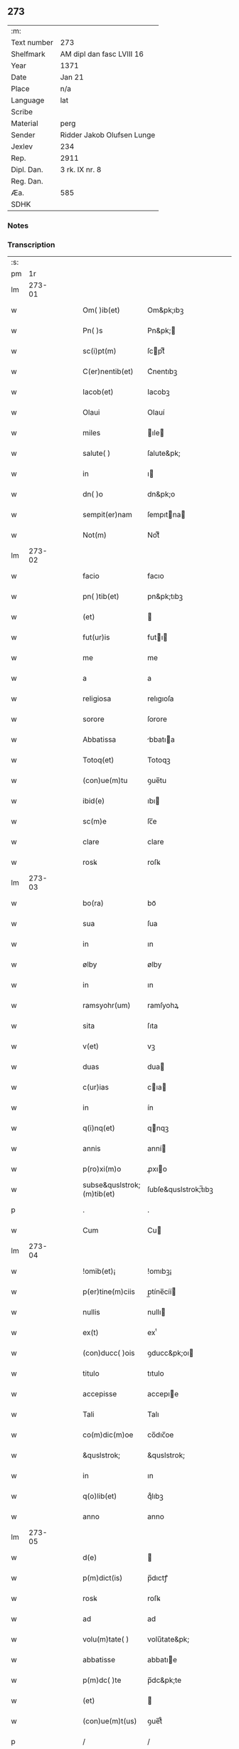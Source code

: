 ** 273
| :m:         |                            |
| Text number | 273                        |
| Shelfmark   | AM dipl dan fasc LVIII 16  |
| Year        | 1371                       |
| Date        | Jan 21                     |
| Place       | n/a                        |
| Language    | lat                        |
| Scribe      |                            |
| Material    | perg                       |
| Sender      | Ridder Jakob Olufsen Lunge |
| Jexlev      | 234                        |
| Rep.        | 2911                       |
| Dipl. Dan.  | 3 rk. IX nr. 8             |
| Reg. Dan.   |                            |
| Æa.         | 585                        |
| SDHK        |                            |

*** Notes


*** Transcription
| :s: |        |   |   |   |   |                            |                      |   |   |   |                               |     |   |   |   |        |
| pm  |     1r |   |   |   |   |                            |                      |   |   |   |                               |     |   |   |   |        |
| lm  | 273-01 |   |   |   |   |                            |                      |   |   |   |                               |     |   |   |   |        |
| w   |        |   |   |   |   | Om( )ib(et)                | Om&pk;ıbꝫ            |   |   |   |                               | lat |   |   |   | 273-01 |
| w   |        |   |   |   |   | Pn( )s                     | Pn&pk;              |   |   |   |                               | lat |   |   |   | 273-01 |
| w   |        |   |   |   |   | sc(i)pt(m)                 | ſcptͫ                |   |   |   |                               | lat |   |   |   | 273-01 |
| w   |        |   |   |   |   | C(er)nentib(et)            | C͛nentıbꝫ             |   |   |   |                               | lat |   |   |   | 273-01 |
| w   |        |   |   |   |   | Iacob(et)                  | Iacobꝫ               |   |   |   |                               | lat |   |   |   | 273-01 |
| w   |        |   |   |   |   | Olaui                      | Olauí                |   |   |   |                               | lat |   |   |   | 273-01 |
| w   |        |   |   |   |   | miles                      | ıle                |   |   |   |                               | lat |   |   |   | 273-01 |
| w   |        |   |   |   |   | salute( )                  | ſalute&pk;           |   |   |   |                               | lat |   |   |   | 273-01 |
| w   |        |   |   |   |   | in                         | ı                   |   |   |   |                               | lat |   |   |   | 273-01 |
| w   |        |   |   |   |   | dn( )o                     | dn&pk;o              |   |   |   |                               | lat |   |   |   | 273-01 |
| w   |        |   |   |   |   | sempit(er)nam              | ſempıtna           |   |   |   |                               | lat |   |   |   | 273-01 |
| w   |        |   |   |   |   | Not(m)                     | Notͫ                  |   |   |   |                               | lat |   |   |   | 273-01 |
| lm  | 273-02 |   |   |   |   |                            |                      |   |   |   |                               |     |   |   |   |        |
| w   |        |   |   |   |   | facio                      | facıo                |   |   |   |                               | lat |   |   |   | 273-02 |
| w   |        |   |   |   |   | pn( )tib(et)               | pn&pk;tıbꝫ           |   |   |   |                               | lat |   |   |   | 273-02 |
| w   |        |   |   |   |   | (et)                       |                     |   |   |   |                               | lat |   |   |   | 273-02 |
| w   |        |   |   |   |   | fut(ur)is                  | futı               |   |   |   |                               | lat |   |   |   | 273-02 |
| w   |        |   |   |   |   | me                         | me                   |   |   |   |                               | lat |   |   |   | 273-02 |
| w   |        |   |   |   |   | a                          | a                    |   |   |   |                               | lat |   |   |   | 273-02 |
| w   |        |   |   |   |   | religiosa                  | relıgıoſa            |   |   |   |                               | lat |   |   |   | 273-02 |
| w   |        |   |   |   |   | sorore                     | ſorore               |   |   |   |                               | lat |   |   |   | 273-02 |
| w   |        |   |   |   |   | Abbatissa                  | bbatıa             |   |   |   |                               | lat |   |   |   | 273-02 |
| w   |        |   |   |   |   | Totoq(et)                  | Totoqꝫ               |   |   |   |                               | lat |   |   |   | 273-02 |
| w   |        |   |   |   |   | (con)ue(m)tu               | ꝯue̅tu                |   |   |   |                               | lat |   |   |   | 273-02 |
| w   |        |   |   |   |   | ibid(e)                    | ıbı                 |   |   |   |                               | lat |   |   |   | 273-02 |
| w   |        |   |   |   |   | sc(m)e                     | ſc̅e                  |   |   |   |                               | lat |   |   |   | 273-02 |
| w   |        |   |   |   |   | clare                      | clare                |   |   |   |                               | lat |   |   |   | 273-02 |
| w   |        |   |   |   |   | rosꝃ                       | roſꝃ                 |   |   |   |                               | lat |   |   |   | 273-02 |
| lm  | 273-03 |   |   |   |   |                            |                      |   |   |   |                               |     |   |   |   |        |
| w   |        |   |   |   |   | bo(ra)                     | boᷓ                   |   |   |   |                               | lat |   |   |   | 273-03 |
| w   |        |   |   |   |   | sua                        | ſua                  |   |   |   |                               | lat |   |   |   | 273-03 |
| w   |        |   |   |   |   | in                         | ın                   |   |   |   |                               | lat |   |   |   | 273-03 |
| w   |        |   |   |   |   | ølby                       | ølby                 |   |   |   |                               | lat |   |   |   | 273-03 |
| w   |        |   |   |   |   | in                         | ın                   |   |   |   |                               | lat |   |   |   | 273-03 |
| w   |        |   |   |   |   | ramsyohr(um)               | ramſyohꝝ             |   |   |   |                               | lat |   |   |   | 273-03 |
| w   |        |   |   |   |   | sita                       | ſıta                 |   |   |   |                               | lat |   |   |   | 273-03 |
| w   |        |   |   |   |   | v(et)                      | vꝫ                   |   |   |   |                               | lat |   |   |   | 273-03 |
| w   |        |   |   |   |   | duas                       | dua                 |   |   |   |                               | lat |   |   |   | 273-03 |
| w   |        |   |   |   |   | c(ur)ias                   | cıa                |   |   |   |                               | lat |   |   |   | 273-03 |
| w   |        |   |   |   |   | in                         | ín                   |   |   |   |                               | lat |   |   |   | 273-03 |
| w   |        |   |   |   |   | q(i)nq(et)                 | qnqꝫ                |   |   |   |                               | lat |   |   |   | 273-03 |
| w   |        |   |   |   |   | annis                      | anní                |   |   |   |                               | lat |   |   |   | 273-03 |
| w   |        |   |   |   |   | p(ro)xi(m)o                | ꝓxıo                |   |   |   |                               | lat |   |   |   | 273-03 |
| w   |        |   |   |   |   | subse&quslstrok;(m)tib(et) | ſubſe&quslstrok;̅tıbꝫ |   |   |   |                               | lat |   |   |   | 273-03 |
| p   |        |   |   |   |   | .                          | .                    |   |   |   |                               | lat |   |   |   | 273-03 |
| w   |        |   |   |   |   | Cum                        | Cu                  |   |   |   |                               | lat |   |   |   | 273-03 |
| lm  | 273-04 |   |   |   |   |                            |                      |   |   |   |                               |     |   |   |   |        |
| w   |        |   |   |   |   | !omib(et)¡                 | !omıbꝫ¡              |   |   |   |                               | lat |   |   |   | 273-04 |
| w   |        |   |   |   |   | p(er)tine(m)ciis           | p̲tíne̅cíí            |   |   |   |                               | lat |   |   |   | 273-04 |
| w   |        |   |   |   |   | nullis                     | nullı               |   |   |   |                               | lat |   |   |   | 273-04 |
| w   |        |   |   |   |   | ex(t)                      | exͭ                   |   |   |   |                               | lat |   |   |   | 273-04 |
| w   |        |   |   |   |   | (con)ducc( )ois            | ꝯducc&pk;oı         |   |   |   |                               | lat |   |   |   | 273-04 |
| w   |        |   |   |   |   | titulo                     | tıtulo               |   |   |   |                               | lat |   |   |   | 273-04 |
| w   |        |   |   |   |   | accepisse                  | accepıe             |   |   |   |                               | lat |   |   |   | 273-04 |
| w   |        |   |   |   |   | Tali                       | Talı                 |   |   |   |                               | lat |   |   |   | 273-04 |
| w   |        |   |   |   |   | co(m)dic(m)oe              | co̅dıc̅oe              |   |   |   |                               | lat |   |   |   | 273-04 |
| w   |        |   |   |   |   | &quslstrok;                | &quslstrok;          |   |   |   |                               | lat |   |   |   | 273-04 |
| w   |        |   |   |   |   | in                         | ın                   |   |   |   |                               | lat |   |   |   | 273-04 |
| w   |        |   |   |   |   | q(o)lib(et)                | qͦlıbꝫ                |   |   |   |                               | lat |   |   |   | 273-04 |
| w   |        |   |   |   |   | anno                       | anno                 |   |   |   |                               | lat |   |   |   | 273-04 |
| lm  | 273-05 |   |   |   |   |                            |                      |   |   |   |                               |     |   |   |   |        |
| w   |        |   |   |   |   | d(e)                       |                     |   |   |   |                               | lat |   |   |   | 273-05 |
| w   |        |   |   |   |   | p(m)dict(is)               | p̅dıctꝭ               |   |   |   |                               | lat |   |   |   | 273-05 |
| w   |        |   |   |   |   | rosꝃ                       | roſꝃ                 |   |   |   |                               | lat |   |   |   | 273-05 |
| w   |        |   |   |   |   | ad                         | ad                   |   |   |   |                               | lat |   |   |   | 273-05 |
| w   |        |   |   |   |   | volu(m)tate( )             | volu̅tate&pk;         |   |   |   |                               | lat |   |   |   | 273-05 |
| w   |        |   |   |   |   | abbatisse                  | abbatıe             |   |   |   |                               | lat |   |   |   | 273-05 |
| w   |        |   |   |   |   | p(m)dc( )te                | p̅dc&pk;te            |   |   |   |                               | lat |   |   |   | 273-05 |
| w   |        |   |   |   |   | (et)                       |                     |   |   |   |                               | lat |   |   |   | 273-05 |
| w   |        |   |   |   |   | (con)ue(m)t(us)            | ꝯue̅t᷒                 |   |   |   |                               | lat |   |   |   | 273-05 |
| p   |        |   |   |   |   | /                          | /                    |   |   |   |                               | lat |   |   |   | 273-05 |
| w   |        |   |   |   |   | sex                        | ſex                  |   |   |   |                               | lat |   |   |   | 273-05 |
| w   |        |   |   |   |   | talenta                    | talenta              |   |   |   |                               | lat |   |   |   | 273-05 |
| w   |        |   |   |   |   | Anno(m)e                   | nnoe               |   |   |   |                               | lat |   |   |   | 273-05 |
| w   |        |   |   |   |   | au(m)                      | au                  |   |   |   |                               | lat |   |   |   | 273-05 |
| w   |        |   |   |   |   | fest(m)                    | feﬅͫ                  |   |   |   |                               | lat |   |   |   | 273-05 |
| lm  | 273-06 |   |   |   |   |                            |                      |   |   |   |                               |     |   |   |   |        |
| w   |        |   |   |   |   | p(ur)ificac(m)ois          | pıfıcac̅oı          |   |   |   |                               | lat |   |   |   | 273-06 |
| w   |        |   |   |   |   | sc(m)e                     | ſc̅e                  |   |   |   |                               | lat |   |   |   | 273-06 |
| w   |        |   |   |   |   | marie                      | marıe                |   |   |   |                               | lat |   |   |   | 273-06 |
| w   |        |   |   |   |   | v(er)                     | v͛                   |   |   |   |                               | lat |   |   |   | 273-06 |
| w   |        |   |   |   |   | rac( )oe                   | rac&pk;oe            |   |   |   |                               | lat |   |   |   | 273-06 |
| w   |        |   |   |   |   | pe(m)sionis                | pe̅ſıonı             |   |   |   |                               | lat |   |   |   | 273-06 |
| w   |        |   |   |   |   | absq(et)                   | abſqꝫ                |   |   |   |                               | lat |   |   |   | 273-06 |
| w   |        |   |   |   |   | inpedime(m)to              | ınpedıme̅to           |   |   |   |                               | lat |   |   |   | 273-06 |
| w   |        |   |   |   |   | (et)                       |                     |   |   |   |                               | lat |   |   |   | 273-06 |
| w   |        |   |   |   |   | p(ro)t(ra)cc( )oe          | ꝓtᷓcc&pk;oe           |   |   |   |                               | lat |   |   |   | 273-06 |
| w   |        |   |   |   |   | erogabo                    | erogabo              |   |   |   |                               | lat |   |   |   | 273-06 |
| w   |        |   |   |   |   | In                         | In                   |   |   |   |                               | lat |   |   |   | 273-06 |
| w   |        |   |   |   |   | Cui(us)                    | Cuı᷒                  |   |   |   |                               | lat |   |   |   | 273-06 |
| lm  | 273-07 |   |   |   |   |                            |                      |   |   |   |                               |     |   |   |   |        |
| w   |        |   |   |   |   | rej                        | reȷ                  |   |   |   |                               | lat |   |   |   | 273-07 |
| w   |        |   |   |   |   | Testimo(m)im               | Teﬅımoı            |   |   |   |                               | lat |   |   |   | 273-07 |
| w   |        |   |   |   |   | Sigillu(m)                 | Sıgıllu             |   |   |   |                               | lat |   |   |   | 273-07 |
| w   |        |   |   |   |   | me(m)                      | meͫ                   |   |   |   |                               | lat |   |   |   | 273-07 |
| w   |        |   |   |   |   | pn(m)tib(et)               | pn̅tıbꝫ               |   |   |   |                               | lat |   |   |   | 273-07 |
| w   |        |   |   |   |   | est                        | eﬅ                   |   |   |   |                               | lat |   |   |   | 273-07 |
| w   |        |   |   |   |   | appe(m)sum                 | ae̅ſu               |   |   |   |                               | lat |   |   |   | 273-07 |
| w   |        |   |   |   |   | Dat(m)                     | Datͫ                  |   |   |   |                               | lat |   |   |   | 273-07 |
| w   |        |   |   |   |   | Anno                       | nno                 |   |   |   |                               | lat |   |   |   | 273-07 |
| w   |        |   |   |   |   | do(i)                      | do                  |   |   |   |                               | lat |   |   |   | 273-07 |
| w   |        |   |   |   |   | M(o)                       | ͦ                    |   |   |   |                               | lat |   |   |   | 273-07 |
| w   |        |   |   |   |   | cc(o)c                     | ccͦc                  |   |   |   |                               | lat |   |   |   | 273-07 |
| w   |        |   |   |   |   | lxx(o)                     | lxxͦ                  |   |   |   |                               | lat |   |   |   | 273-07 |
| w   |        |   |   |   |   | p(i)mo                     | pmo                 |   |   |   |                               | lat |   |   |   | 273-07 |
| lm  | 273-08 |   |   |   |   |                            |                      |   |   |   |                               |     |   |   |   |        |
| w   |        |   |   |   |   | die                        | dıe                  |   |   |   |                               | lat |   |   |   | 273-08 |
| w   |        |   |   |   |   | sc(m)e                     | ſce                 |   |   |   |                               | lat |   |   |   | 273-08 |
| w   |        |   |   |   |   | Agnet(is)                  | gnetꝭ               |   |   |   |                               | lat |   |   |   | 273-08 |
| w   |        |   |   |   |   | v&inodog;rginis            | v&inodog;rgíní      |   |   |   |                               | lat |   |   |   | 273-08 |
| lm  | 273-09 |   |   |   |   |                            |                      |   |   |   |                               |     |   |   |   |        |
| w   |        |   |   |   |   |                            |                      |   |   |   | edition   DD 3/9 no. 8 (1371) | lat |   |   |   | 273-09 |
| :e: |        |   |   |   |   |                            |                      |   |   |   |                               |     |   |   |   |        |
